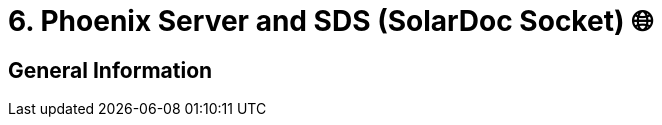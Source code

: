 = 6. Phoenix Server and SDS (SolarDoc Socket) 🌐
:doctype: book
:toc: preamble
:toc-title: Chapter Contents
:icons: font
:source-highlighter: rouge
:source-highlighter: coderay
:coderay-css: class

== General Information

// Author: Luna
